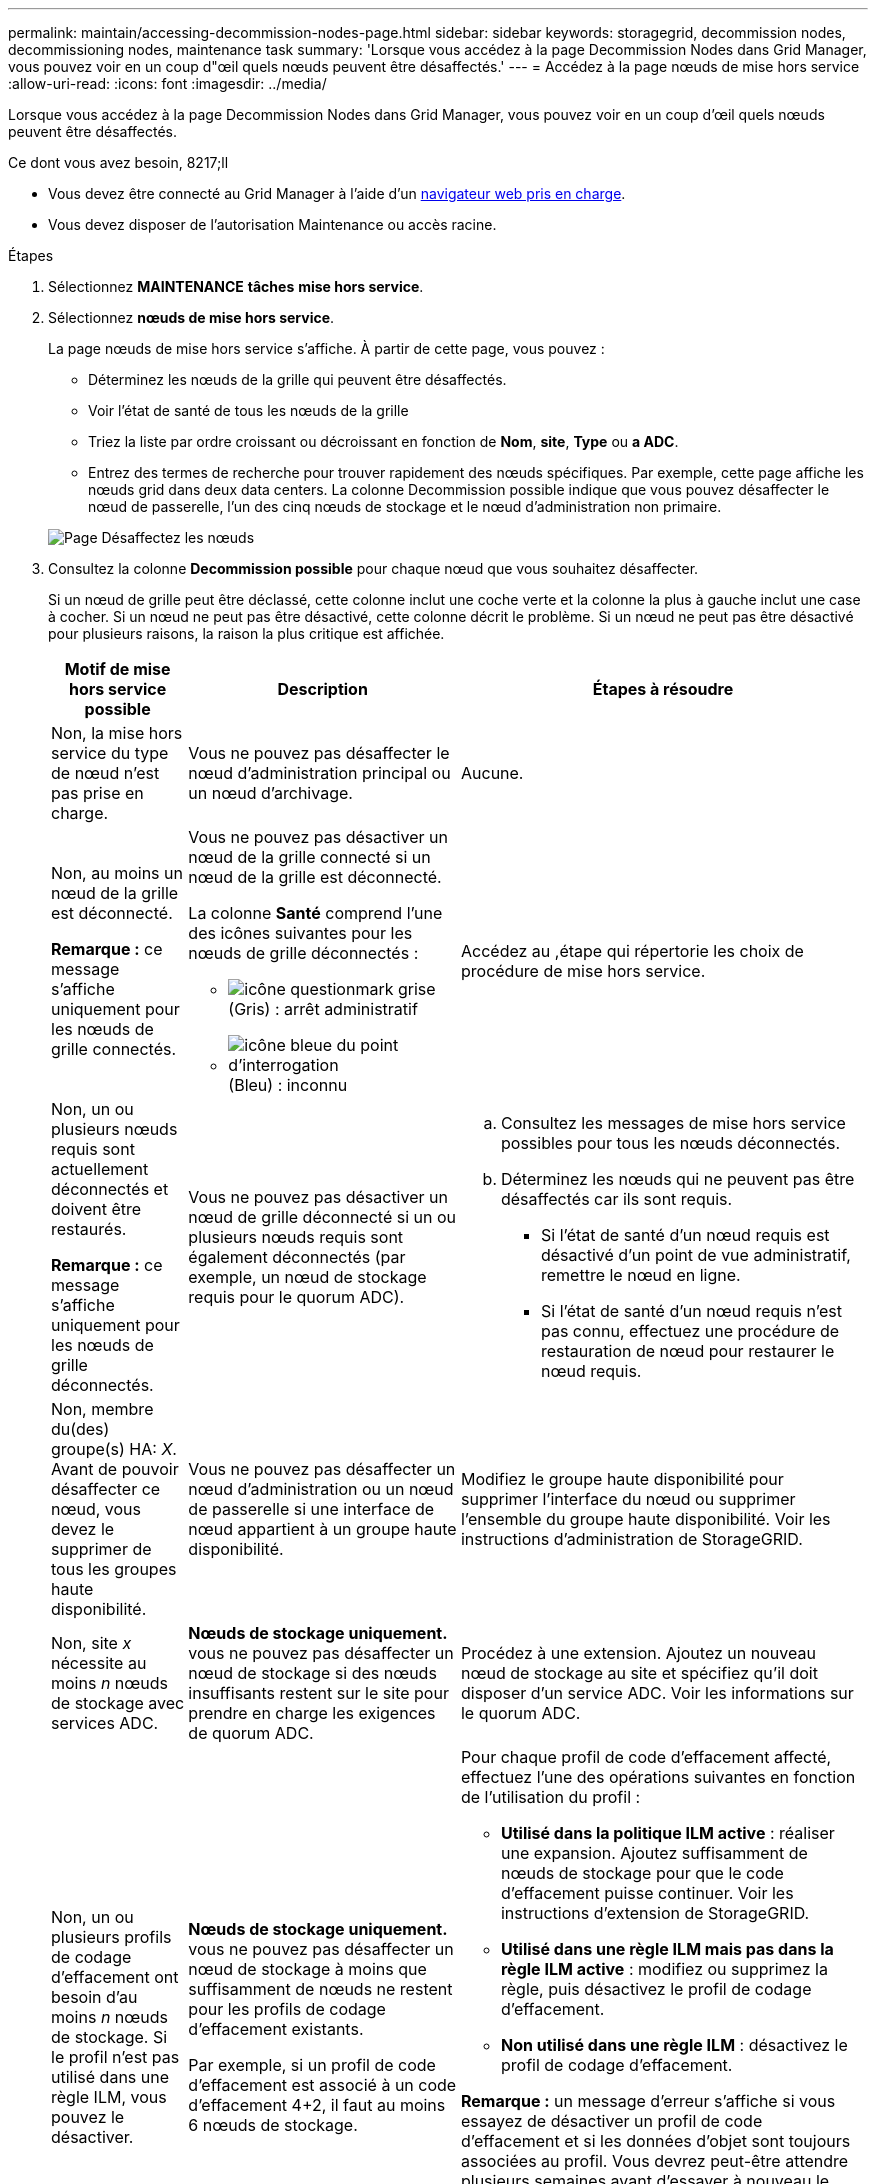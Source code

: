 ---
permalink: maintain/accessing-decommission-nodes-page.html 
sidebar: sidebar 
keywords: storagegrid, decommission nodes, decommissioning nodes, maintenance task 
summary: 'Lorsque vous accédez à la page Decommission Nodes dans Grid Manager, vous pouvez voir en un coup d"œil quels nœuds peuvent être désaffectés.' 
---
= Accédez à la page nœuds de mise hors service
:allow-uri-read: 
:icons: font
:imagesdir: ../media/


[role="lead"]
Lorsque vous accédez à la page Decommission Nodes dans Grid Manager, vous pouvez voir en un coup d'œil quels nœuds peuvent être désaffectés.

.Ce dont vous avez besoin, 8217;ll
* Vous devez être connecté au Grid Manager à l'aide d'un xref:../admin/web-browser-requirements.adoc[navigateur web pris en charge].
* Vous devez disposer de l'autorisation Maintenance ou accès racine.


.Étapes
. Sélectionnez *MAINTENANCE* *tâches* *mise hors service*.
. Sélectionnez *nœuds de mise hors service*.
+
La page nœuds de mise hors service s'affiche. À partir de cette page, vous pouvez :

+
** Déterminez les nœuds de la grille qui peuvent être désaffectés.
** Voir l'état de santé de tous les nœuds de la grille
** Triez la liste par ordre croissant ou décroissant en fonction de *Nom*, *site*, *Type* ou *a ADC*.
** Entrez des termes de recherche pour trouver rapidement des nœuds spécifiques. Par exemple, cette page affiche les nœuds grid dans deux data centers. La colonne Decommission possible indique que vous pouvez désaffecter le nœud de passerelle, l'un des cinq nœuds de stockage et le nœud d'administration non primaire.


+
image::../media/decommission_nodes_page_all_connected.png[Page Désaffectez les nœuds]

. Consultez la colonne *Decommission possible* pour chaque nœud que vous souhaitez désaffecter.
+
Si un nœud de grille peut être déclassé, cette colonne inclut une coche verte et la colonne la plus à gauche inclut une case à cocher. Si un nœud ne peut pas être désactivé, cette colonne décrit le problème. Si un nœud ne peut pas être désactivé pour plusieurs raisons, la raison la plus critique est affichée.

+
[cols="1a,2a,3a"]
|===
| Motif de mise hors service possible | Description | Étapes à résoudre 


 a| 
Non, la mise hors service du type de nœud n'est pas prise en charge.
 a| 
Vous ne pouvez pas désaffecter le nœud d'administration principal ou un nœud d'archivage.
 a| 
Aucune.



 a| 
Non, au moins un nœud de la grille est déconnecté.

*Remarque :* ce message s'affiche uniquement pour les nœuds de grille connectés.
 a| 
Vous ne pouvez pas désactiver un nœud de la grille connecté si un nœud de la grille est déconnecté.

La colonne *Santé* comprend l'une des icônes suivantes pour les nœuds de grille déconnectés :

** image:../media/icon_alarm_gray_administratively_down.png["icône questionmark grise"] (Gris) : arrêt administratif
** image:../media/icon_alarm_blue_unknown.png["icône bleue du point d'interrogation"] (Bleu) : inconnu

 a| 
Accédez au ,étape qui répertorie les choix de procédure de mise hors service.



 a| 
Non, un ou plusieurs nœuds requis sont actuellement déconnectés et doivent être restaurés.

*Remarque :* ce message s'affiche uniquement pour les nœuds de grille déconnectés.
 a| 
Vous ne pouvez pas désactiver un nœud de grille déconnecté si un ou plusieurs nœuds requis sont également déconnectés (par exemple, un nœud de stockage requis pour le quorum ADC).
 a| 
.. Consultez les messages de mise hors service possibles pour tous les nœuds déconnectés.
.. Déterminez les nœuds qui ne peuvent pas être désaffectés car ils sont requis.
+
*** Si l'état de santé d'un nœud requis est désactivé d'un point de vue administratif, remettre le nœud en ligne.
*** Si l'état de santé d'un nœud requis n'est pas connu, effectuez une procédure de restauration de nœud pour restaurer le nœud requis.






 a| 
Non, membre du(des) groupe(s) HA: _X_. Avant de pouvoir désaffecter ce nœud, vous devez le supprimer de tous les groupes haute disponibilité.
 a| 
Vous ne pouvez pas désaffecter un nœud d'administration ou un nœud de passerelle si une interface de nœud appartient à un groupe haute disponibilité.
 a| 
Modifiez le groupe haute disponibilité pour supprimer l'interface du nœud ou supprimer l'ensemble du groupe haute disponibilité. Voir les instructions d'administration de StorageGRID.



 a| 
Non, site _x_ nécessite au moins _n_ nœuds de stockage avec services ADC.
 a| 
*Nœuds de stockage uniquement.* vous ne pouvez pas désaffecter un nœud de stockage si des nœuds insuffisants restent sur le site pour prendre en charge les exigences de quorum ADC.
 a| 
Procédez à une extension. Ajoutez un nouveau nœud de stockage au site et spécifiez qu'il doit disposer d'un service ADC. Voir les informations sur le quorum ADC.



 a| 
Non, un ou plusieurs profils de codage d'effacement ont besoin d'au moins _n_ nœuds de stockage. Si le profil n'est pas utilisé dans une règle ILM, vous pouvez le désactiver.
 a| 
*Nœuds de stockage uniquement.* vous ne pouvez pas désaffecter un nœud de stockage à moins que suffisamment de nœuds ne restent pour les profils de codage d'effacement existants.

Par exemple, si un profil de code d'effacement est associé à un code d'effacement 4+2, il faut au moins 6 nœuds de stockage.
 a| 
Pour chaque profil de code d'effacement affecté, effectuez l'une des opérations suivantes en fonction de l'utilisation du profil :

** *Utilisé dans la politique ILM active* : réaliser une expansion. Ajoutez suffisamment de nœuds de stockage pour que le code d'effacement puisse continuer. Voir les instructions d'extension de StorageGRID.
** *Utilisé dans une règle ILM mais pas dans la règle ILM active* : modifiez ou supprimez la règle, puis désactivez le profil de codage d'effacement.
** *Non utilisé dans une règle ILM* : désactivez le profil de codage d'effacement.


*Remarque :* un message d'erreur s'affiche si vous essayez de désactiver un profil de code d'effacement et si les données d'objet sont toujours associées au profil. Vous devrez peut-être attendre plusieurs semaines avant d'essayer à nouveau le processus de désactivation.

Découvrez comment désactiver un profil de code d'effacement dans les instructions de gestion des objets avec la gestion du cycle de vie des informations.

|===
. [[désaffecter_Procedure_Choices]]si le déclassement est possible pour le nœud, déterminez quelle procédure vous devez effectuer :


[cols="1a,1a"]
|===
| Si votre grille inclut... | Aller à... 


 a| 
Tous les nœuds de la grille déconnectés
 a| 
xref:decommissioning-disconnected-grid-nodes.adoc[Désaffectation des nœuds de la grille déconnectés]



 a| 
Nœuds grid connectés uniquement
 a| 
xref:decommissioning-connected-grid-nodes.adoc[Désaffectation des nœuds connectés]

|===
xref:checking-data-repair-jobs.adoc[Vérifier les travaux de réparation des données]

xref:understanding-adc-service-quorum.adoc[Comprendre le quorum ADC]

xref:../ilm/index.adoc[Gestion des objets avec ILM]

xref:../expand/index.adoc[Développez votre grille]

xref:../admin/index.adoc[Administrer StorageGRID]
